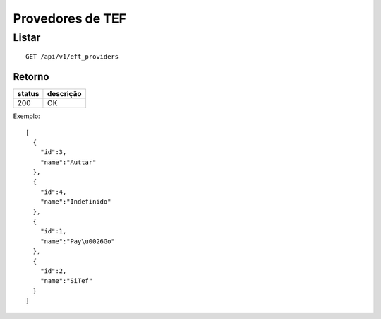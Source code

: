 #################
Provedores de TEF
#################

Listar
======

::

  GET /api/v1/eft_providers

Retorno
-------

======  =========
status  descrição
======  =========
200     OK
======  =========

Exemplo::

  [
    {
      "id":3,
      "name":"Auttar"
    },
    {
      "id":4,
      "name":"Indefinido"
    },
    {
      "id":1,
      "name":"Pay\u0026Go"
    },
    {
      "id":2,
      "name":"SiTef"
    }
  ]
